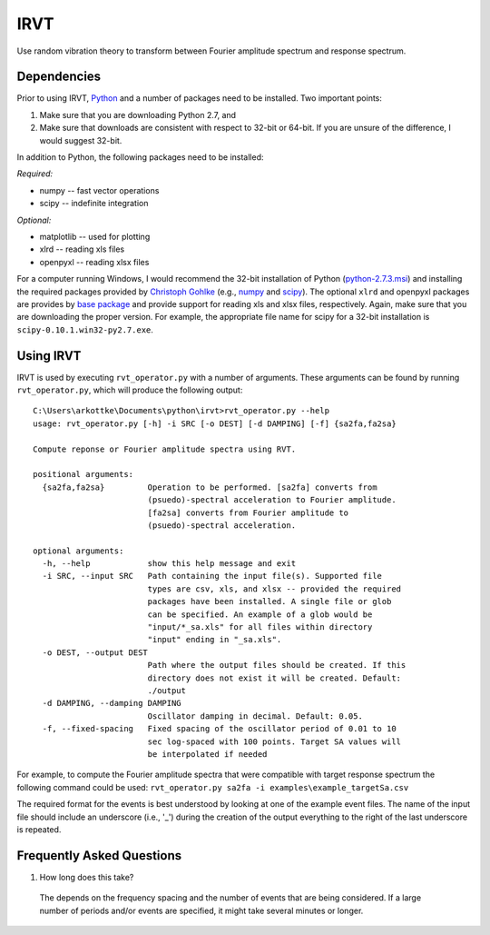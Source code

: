 IRVT
++++

Use random vibration theory to transform between Fourier amplitude spectrum and
response spectrum.

Dependencies
============

Prior to using IRVT, Python_ and a number of packages need to be installed. Two
important points: 

1. Make sure that you are downloading Python 2.7, and 
2. Make sure that downloads are consistent with respect to 32-bit or 64-bit. If
   you are unsure of the difference, I would suggest 32-bit.

In addition to Python, the following packages need to be installed:

*Required:*

- numpy -- fast vector operations

- scipy -- indefinite integration

*Optional:*

-  matplotlib -- used for plotting

-  xlrd -- reading xls files

-  openpyxl -- reading xlsx files

For a computer running Windows, I would recommend the 32-bit installation of
Python (python-2.7.3.msi_) and installing the required packages provided by
`Christoph Gohlke`_ (e.g., numpy_ and scipy_). The optional ``xlrd`` and
openpyxl packages are provides by `base package`_ and provide support for
reading xls and xlsx files, respectively. Again, make sure that you are
downloading the proper version. For example, the appropriate file name for
scipy for a 32-bit installation is ``scipy-0.10.1.win32-py2.7.exe``.

.. _Python: http://python.org/download/
.. _python-2.7.3.msi: http://python.org/ftp/python/2.7.3/python-2.7.3.msi
.. _Christoph Gohlke: http://www.lfd.uci.edu/~gohlke/pythonlibs
.. _numpy: http://www.lfd.uci.edu/~gohlke/pythonlibs/#numpy
.. _scipy: http://www.lfd.uci.edu/~gohlke/pythonlibs/#scipy
.. _base package: http://www.lfd.uci.edu/~gohlke/pythonlibs/#base

Using IRVT
==========

IRVT is used by executing ``rvt_operator.py`` with a number of arguments. These
arguments can be found by running ``rvt_operator.py``, which will produce the
following output:

::
  
  C:\Users\arkottke\Documents\python\irvt>rvt_operator.py --help
  usage: rvt_operator.py [-h] -i SRC [-o DEST] [-d DAMPING] [-f] {sa2fa,fa2sa}
  
  Compute reponse or Fourier amplitude spectra using RVT.
  
  positional arguments:
    {sa2fa,fa2sa}         Operation to be performed. [sa2fa] converts from
                          (psuedo)-spectral acceleration to Fourier amplitude.
                          [fa2sa] converts from Fourier amplitude to
                          (psuedo)-spectral acceleration.
  
  optional arguments:
    -h, --help            show this help message and exit
    -i SRC, --input SRC   Path containing the input file(s). Supported file
                          types are csv, xls, and xlsx -- provided the required
                          packages have been installed. A single file or glob
                          can be specified. An example of a glob would be
                          "input/*_sa.xls" for all files within directory
                          "input" ending in "_sa.xls".
    -o DEST, --output DEST
                          Path where the output files should be created. If this
                          directory does not exist it will be created. Default:
                          ./output
    -d DAMPING, --damping DAMPING
                          Oscillator damping in decimal. Default: 0.05.
    -f, --fixed-spacing   Fixed spacing of the oscillator period of 0.01 to 10
                          sec log-spaced with 100 points. Target SA values will
                          be interpolated if needed

For example, to compute the Fourier amplitude spectra that were compatible with
target response spectrum the following command could be used: 
``rvt_operator.py sa2fa -i examples\example_targetSa.csv``

The required format for the events is best understood by looking at one of the
example event files. The name of the input file should include an underscore
(i.e., '_') during the creation of the output everything to the right of the
last underscore is repeated.

Frequently Asked Questions
==========================

1. How long does this take?

  The depends on the frequency spacing and the number of events that are being
  considered. If a large number of periods and/or events are specified, it might
  take several minutes or longer.
